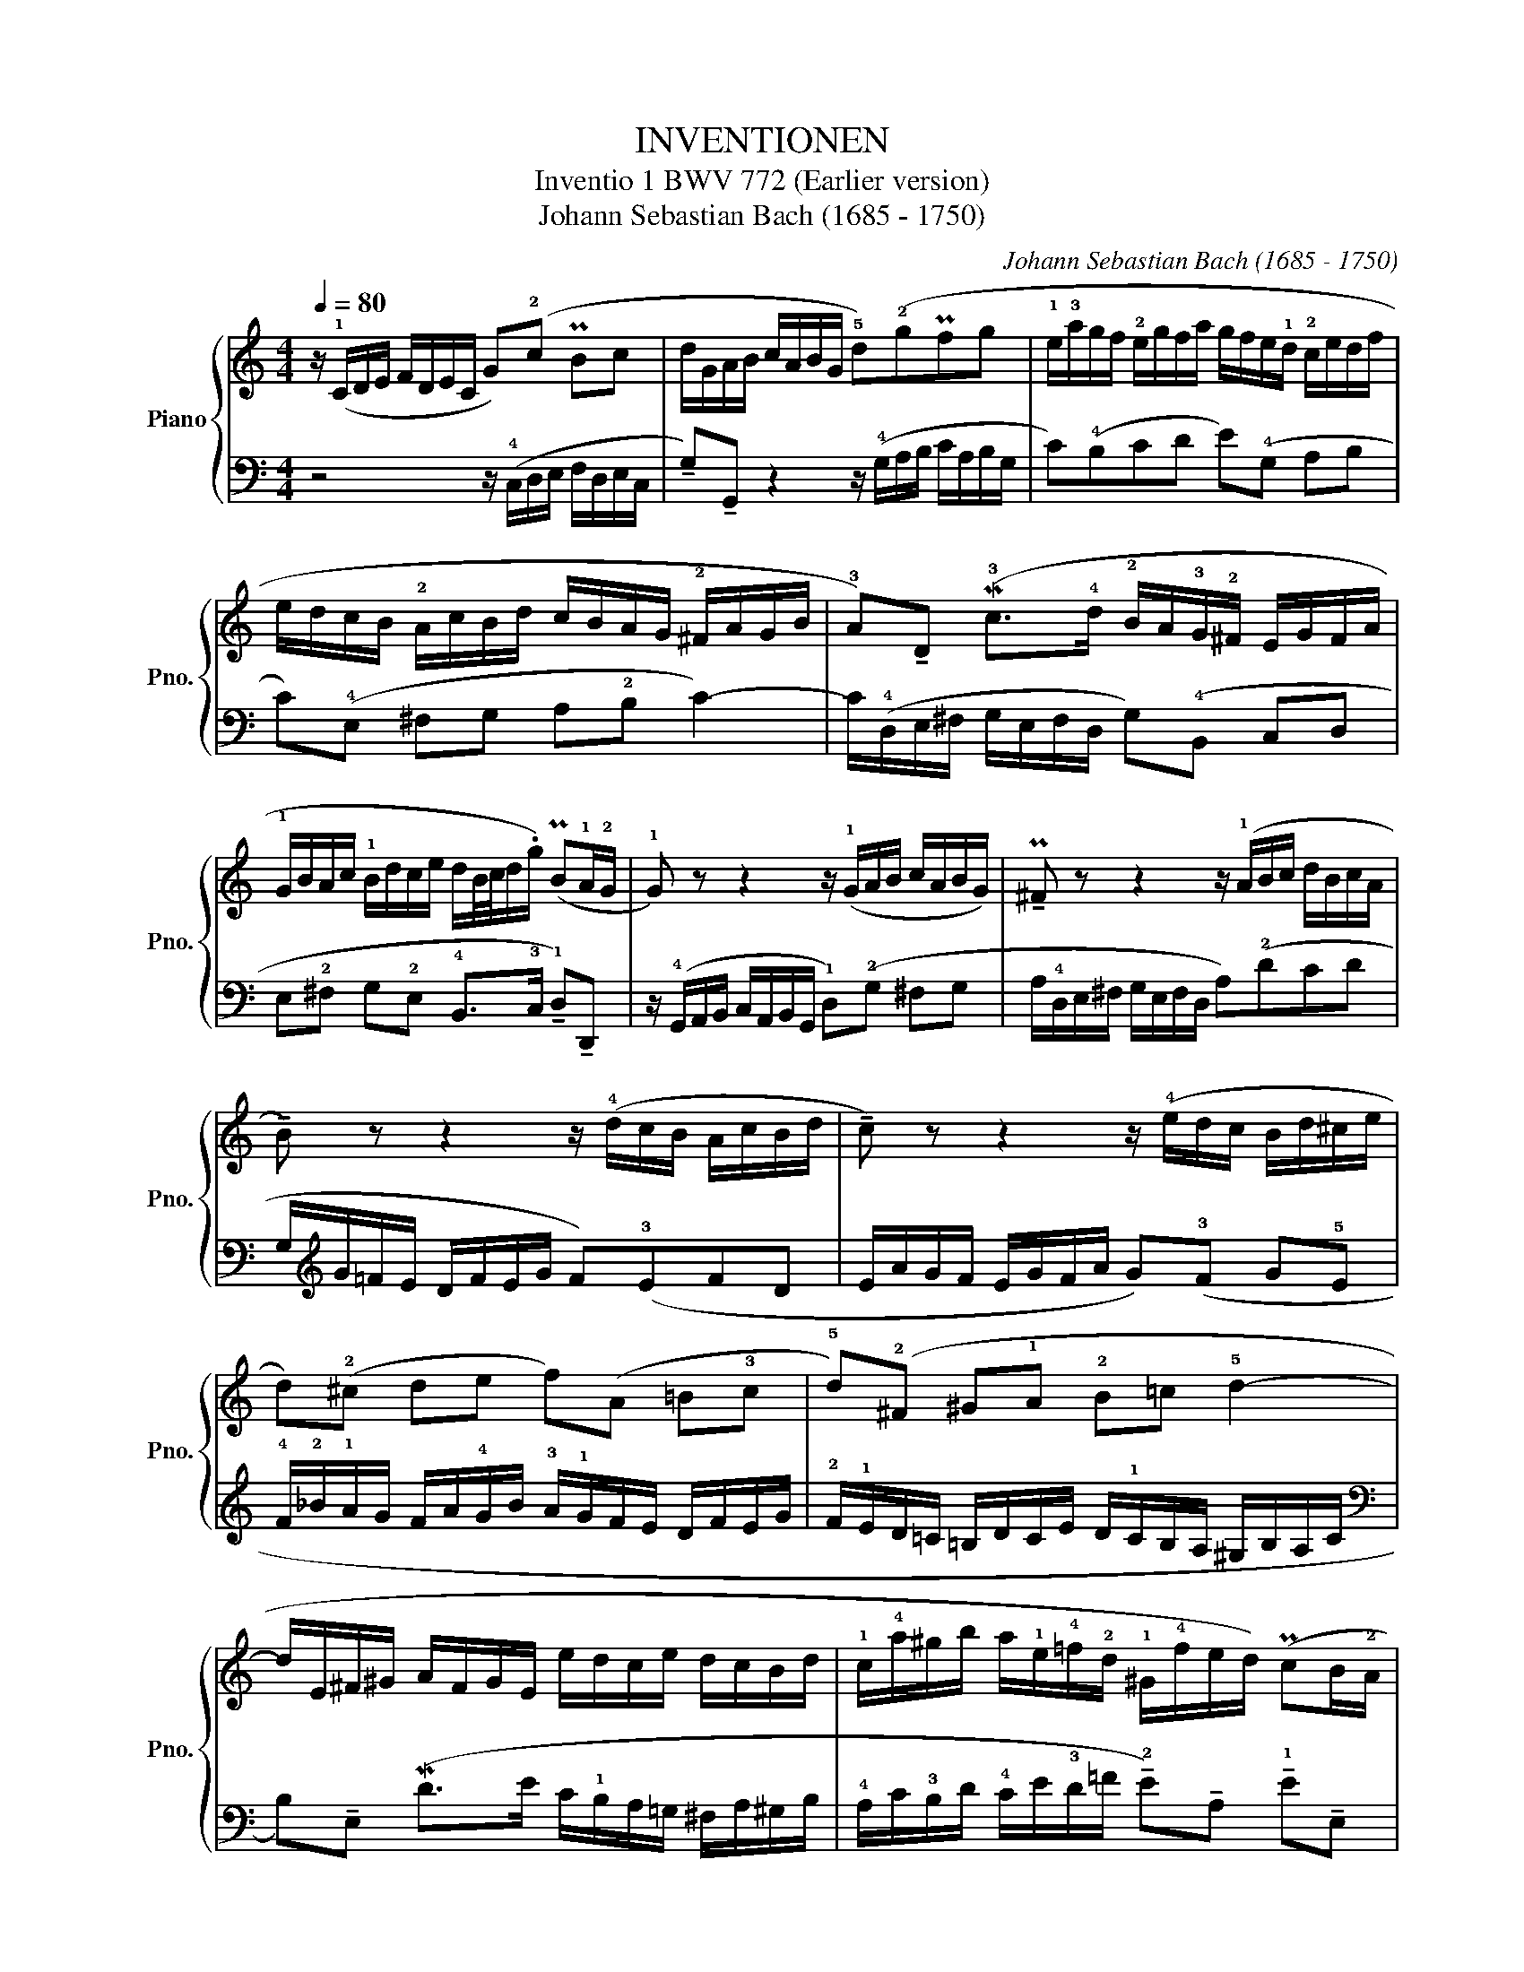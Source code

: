 X:1
T:INVENTIONEN
T:Inventio 1 BWV 772 (Earlier version)
T:Johann Sebastian Bach (1685 - 1750)
C:Johann Sebastian Bach (1685 - 1750)
%%score { 1 | 2 }
L:1/8
Q:1/4=80
M:4/4
K:C
V:1 treble nm="Piano" snm="Pno."
V:2 bass 
V:1
 z/ (!1!C/D/E/ F/D/E/C/ G)(!2!c P!32!Bc | d/G/A/B/ c/A/B/G/ !5!d)(!2!gP!32!fg | %2
 !1!e/!3!a/g/f/ !2!e/g/f/a/ g/f/e/!1!d/ !2!c/e/d/f/ | e/d/c/B/ !2!A/c/B/d/ c/B/A/G/ !2!^F/A/G/B/ | %4
 !3!A)!tenuto!D (M!3!c>!4!d !2!B/A/!3!G/!2!^F/ E/G/F/A/ | %5
 !1!G/B/A/c/ !1!B/d/c/e/ d/B/4c/4d/.g/) (P!32!B!1!A/!2!G/ | !1!G) z z2 z/ (!1!G/A/B/ c/A/B/G/) | %7
 !tenuto!P!32!^F z z2 z/ (!1!A/B/c/ d/B/c/A/ | !tenuto!B) z z2 z/ (!4!d/c/B/ A/c/B/d/ | %9
 !tenuto!c) z z2 z/ (!4!e/d/c/ B/d/^c/e/ | d)(!2!^c de f)(A =B!3!c | %11
 !5!d)(!2!^F ^G!1!A !2!B=c !5!d2- | d/E/^F/^G/ A/F/G/E/ e/d/c/e/ d/c/B/d/ | %13
 !1!c/!4!a/^g/b/ a/!1!e/!4!=f/!2!d/ !1!^G/!4!f/e/d/) (P!32!cB/!2!A/ | %14
 !1!A/a/=g/f/ e/g/f/a/ !>!g4-) | g/(e/f/g/ a/f/g/e/ !>!!3!f4-) | f/(!4!g/f/e/ d/f/e/g/ !>!f4-) | %17
 f/(d/e/f/ g/e/f/d/ !>!!3!e4-) | e/(c/d/e/ !4!f/d/!3!e/!1!c/ !2!d/!1!e/f/g/ a/f/g/e/ | %19
 !2!f/!1!g/a/=b/ c'/a/b/g/ !tenuto!!4!c')!tenuto!!1!g (P!32!e!1!d/!3!c/ | %20
 !5!c/_B/A/G/ F/A/G/B/ A/=B/c/!2!E/ D/c/!2!F/!4!B/ | !fermata!!
![EGc]8) |] %22
V:2
 z4 z/ (!4!C,/D,/E,/ F,/D,/E,/C,/ | !tenuto!G,)!tenuto!G,, z2 z/ (!4!G,/A,/B,/ C/A,/B,/G,/ | %2
 C)(!4!B,CD E)(!4!G, A,B, | C)(!4!E, ^F,G, A,!2!B, C2-) | %4
 C/(!4!D,/E,/^F,/ G,/E,/F,/D,/ G,)(!4!B,, C,D, | %5
 E,!2!^F, G,!2!E, !4!B,,>!3!C, !tenuto!!1!D,)!tenuto!D,, | %6
 z/ (!4!G,,/A,,/B,,/ C,/A,,/B,,/G,,/ !1!D,)(!2!G, ^F,G, | %7
 A,/!4!D,/E,/^F,/ G,/E,/F,/D,/ A,)(!2!DCD | G,/[K:treble]G/=F/E/ D/F/E/G/ F)(!3!EFD | %9
 E/A/G/F/ E/G/F/A/ G)(!3!F G!5!E | !4!F/!2!_B/!1!A/G/ F/A/!4!G/B/ !3!A/!1!G/F/E/ D/F/E/G/ | %11
 !2!F/!1!E/D/=C/ =B,/D/C/E/ D/!1!C/B,/A,/ ^G,/B,/A,/C/ | %12
[K:bass] B,)!tenuto!E, (M!12!D>E C/!1!B,/A,/=G,/ ^F,/A,/^G,/B,/ | %13
 !4!A,/C/!3!B,/D/ !4!C/E/!3!D/=F/ !tenuto!!2!E)!tenuto!A, !tenuto!!1!E!tenuto!E, | %14
 !tenuto!!1!A,!tenuto!A,, z2 z/ (!1!E/D/C/ B,/D/^C/E/ | !>!!21!D4-) D/(!4!A,/B,/=C/ D/B,/C/A,/ | %16
 !>!B,4-) B,/(D/C/B,/ A,/C/B,/D/ | !>!!21!C4-) C/(!4!G,/A,/_B,/ C/A,/B,/G,/ | %18
 A,)(_B,A,G, F,)(D CB, | A,)(F ED !1!E/!4!D,/E,/F,/ G,/E,/F,/D,/ | %20
 !3!E,)(!5!C,D,E, F,/D,/E,/F,/ !tenuto!G,)!tenuto!!3!G,, | !fermata!C,,8 |] %22

